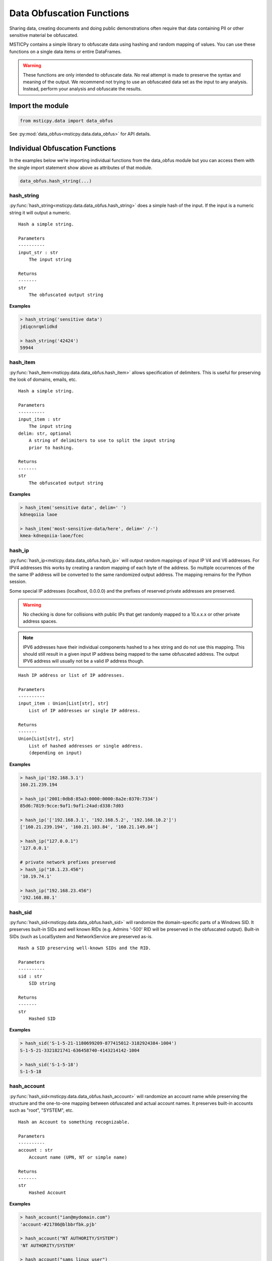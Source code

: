 Data Obfuscation Functions
==========================

Sharing data, creating documents and doing public demonstrations often
require that data containing PII or other sensitive material be
obfuscated.

MSTICPy contains a simple library to obfuscate data using hashing and
random mapping of values. You can use these functions on a single data
items or entire DataFrames.

.. warning:: These functions are only intended to obfuscate data. No
   real attempt is made to preserve the syntax and meaning of the output.
   We recommend not trying to use an obfuscated data set as the input
   to any analysis. Instead, perform your analysis and obfuscate the
   results.

Import the module
-----------------

.. code:: ipython3

    from msticpy.data import data_obfus

See :py:mod:`data_obfus<msticpy.data.data_obfus>` for API details.


Individual Obfuscation Functions
--------------------------------

In the examples below we’re importing individual functions from the data_obfus module
but you can access them with the single import statement show above as
attributes of that module.

.. code:: ipython3

   data_obfus.hash_string(...)



hash_string
~~~~~~~~~~~

:py:func:`hash_string<msticpy.data.data_obfus.hash_string>`
does a simple hash of the input. If the input is a numeric string it will output a numeric.


.. parsed-literal::


    Hash a simple string.

    Parameters
    ----------
    input_str : str
        The input string

    Returns
    -------
    str
        The obfuscated output string


**Examples**

.. code:: ipython3

    > hash_string('sensitive data')
    jdiqcnrqmlidkd

    > hash_string('42424')
    59944



hash_item
~~~~~~~~~

:py:func:`hash_item<msticpy.data.data_obfus.hash_item>`
allows specification of delimiters. This is useful for preserving the
look of domains, emails, etc.


.. parsed-literal::


    Hash a simple string.

    Parameters
    ----------
    input_item : str
        The input string
    delim: str, optional
        A string of delimiters to use to split the input string
        prior to hashing.

    Returns
    -------
    str
        The obfuscated output string



**Examples**

.. code:: ipython3

    > hash_item('sensitive data', delim=' ')
    kdneqoiia laoe

    > hash_item('most-sensitive-data/here', delim=' /-')
    kmea-kdneqoiia-laoe/fcec



hash_ip
~~~~~~~

:py:func:`hash_ip<msticpy.data.data_obfus.hash_ip>`
will output random mappings of input IP V4 and V6 addresses.
For IPV4 addresses this works by creating a random mapping of each byte
of the address. So multiple occurrences of the the same IP address will
be converted to the same randomized output address.
The mapping remains for the Python session.

Some special IP addresses (localhost, 0.0.0.0) and the prefixes of
reserved private addresses are preserved.

.. warning:: No checking is done for collisions with public IPs that
   get randomly mapped to a 10.x.x.x or other private address spaces.

.. note:: IPV6 addresses have their individual components hashed to a
   hex string and do not use this mapping. This should still result in
   a given input IP address being mapped to the same obfuscated address.
   The output IPV6 address will usually not be a valid IP address though.


.. parsed-literal::


    Hash IP address or list of IP addresses.

    Parameters
    ----------
    input_item : Union[List[str], str]
        List of IP addresses or single IP address.

    Returns
    -------
    Union[List[str], str]
        List of hashed addresses or single address.
        (depending on input)



**Examples**

.. code:: ipython3

    > hash_ip('192.168.3.1')
    160.21.239.194

    > hash_ip('2001:0db8:85a3:0000:0000:8a2e:0370:7334')
    85d6:7819:9cce:9af1:9af1:24ad:d338:7d03

    > hash_ip('['192.168.3.1', '192.168.5.2', '192.168.10.2']')
    ['160.21.239.194', '160.21.103.84', '160.21.149.84']

    > hash_ip("127.0.0.1")
    '127.0.0.1'

    # private network prefixes preserved
    > hash_ip("10.1.23.456")
    '10.19.74.1'

    > hash_ip("192.168.23.456")
    '192.168.80.1'


hash_sid
~~~~~~~~

:py:func:`hash_sid<msticpy.data.data_obfus.hash_sid>`
will randomize the domain-specific parts of a Windows SID.
It preserves built-in SIDs and well known RIDs (e.g. Admins '-500' RID will be
preserved in the obfuscated output). Built-in SIDs (such as LocalSystem and
NetworkService are preserved as-is.

.. parsed-literal::


    Hash a SID preserving well-known SIDs and the RID.

    Parameters
    ----------
    sid : str
        SID string

    Returns
    -------
    str
        Hashed SID

**Examples**

.. code:: ipython3

    > hash_sid('S-1-5-21-1180699209-877415012-3182924384-1004')
    S-1-5-21-3321821741-636458740-4143214142-1004

    > hash_sid('S-1-5-18')
    S-1-5-18


hash_account
~~~~~~~~~~~~

:py:func:`hash_sid<msticpy.data.data_obfus.hash_account>`
will randomize an account name while preserving the structure
and the one-to-one mapping between obfuscated and actual account names.
It preserves built-in accounts such as "root", "SYSTEM", etc.

.. parsed-literal::


    Hash an Account to something recognizable.

    Parameters
    ----------
    account : str
        Account name (UPN, NT or simple name)

    Returns
    -------
    str
        Hashed Account

**Examples**

.. code:: ipython3

    > hash_account("ian@mydomain.com")
    'account-#21786@blbbrfbk.pjb'

    > hash_account("NT AUTHORITY/SYSTEM")
    'NT AUTHORITY/SYSTEM'

    > hash_account("sams_linux_user")
    'account-#26953'

    > hash_account("local service")
    'local service'

    hash_account("root")
    'root'


hash_list
~~~~~~~~~

:py:func:`hash_list<msticpy.data.data_obfus.hash_list>`
will randomize a list of items preserving the list structure but
treating each element as a simple string to hash.

.. parsed-literal::


    Hash list of strings.

    Parameters
    ----------
    item_list : List[str]
        Input list

    Returns
    -------
    List[str]
        Hashed list


**Examples**

.. code:: ipython3

    >> hash_list('['S-1-5-21-1180699209-877415012-3182924384-1004', 'S-1-5-18']')
    ['elkbjiboklpknokdeflikamojqjflqmicqiorqfbqboqe', 'nrllmpbd']



hash_dict
~~~~~~~~~

:py:func:`hash_dict<msticpy.data.data_obfus.hash_dict>`
will randomize a dict of items preserving the structure and the name of
the dictionary keys. Only the values of the keys are hashed.

.. parsed-literal::


    Hash dictionary values.

    Parameters
    ----------
    item_dict : Dict[str, Union[Dict[str, Any], List[Any], str]]
        Input item can be a Dict of strings, lists or other
        dictionaries.

    Returns
    -------
    Dict[str, Any]
        Dictionary with hashed values.

**Examples**

.. code:: ipython3

    > hash_dict('{'SID1': 'S-1-5-21-1180699209-877415012-3182924384-1004', 'SID2': 'S-1-5-18'}')
    {'SID1': 'elkbjiboklpknokdeflikamojqjflqmicqiorqfbqboqe', 'SID2': 'nrllmpbd'}



replace_guid
~~~~~~~~~~~~

:py:func:`replace_guid<msticpy.data.data_obfus.replace_guid>`
will output a random UUID mapped to the input.
The same input UUUD will be mapped to the same newly-generated output UUID
for the current Python session.

In the example below you can see that UUID #4 is the same as #1 and mapped
to the same output UUID.


.. parsed-literal::


    Replace GUID/UUID with mapped random UUID.

    Parameters
    ----------
    guid : str
        Input UUID.

    Returns
    -------
    str
        Mapped UUID


**Examples**

.. code:: ipython3

    > replace_guid('cf1b0b29-08ae-4528-839a-5f66eca2cce9')
    9ef6c321-14f3-4681-8c3b-b596de52d8b0

    > replace_guid('ed63d29e-6288-4d66-b10d-8847096fc586')
    219a5b0c-3985-49cc-9016-7b23a98c3d53

    > replace_guid('ac561203-99b2-4067-a525-60d45ea0d7ff')
    8e8ec1e1-6df6-4b41-bbff-b73b1614430b

    > replace_guid('cf1b0b29-08ae-4528-839a-5f66eca2cce9')
    9ef6c321-14f3-4681-8c3b-b596de52d8b0



Obfuscating DataFrames
----------------------

We can use the msticpy pandas extension to obfuscate an entire
DataFrame.

See :py:meth:`mp_obf.obfuscate<msticpy.data.data_obfus.ObfuscationAccessor.obfuscate>`

The obfuscation library contains a mapping for a number of common field
names. You can view this list by displaying the attribute:

::

   data_obfus.OBFUS_COL_MAP

In the first example, the TenantId, ResourceGroup, VMName have been
obfuscated.

.. code:: ipython3

    display(netflow_df.head(3))
    netflow_df.head(3).mp_obf.obfuscate()



Input DataFrame

====================================  =======================  =======================  =====================  ===============  =============  ==================================  =======  ========  ============  =============
TenantId                              TimeGenerated            FlowStartTime            ResourceGroup          VMName           VMIPAddress    PublicIPs                             SrcIP    DestIP  L4Protocol    AllExtIPs
====================================  =======================  =======================  =====================  ===============  =============  ==================================  =======  ========  ============  =============
52b1ab41-869e-4138-9e40-2a4457f09bf0  2019-02-12 14:22:40.697  2019-02-12 13:00:07.000  asihuntomsworkspacerg  msticalertswin1  10.0.3.5       ['65.55.44.109']                        nan       nan  T             65.55.44.109
52b1ab41-869e-4138-9e40-2a4457f09bf0  2019-02-12 14:22:40.681  2019-02-12 13:00:48.000  asihuntomsworkspacerg  msticalertswin1  10.0.3.5       ['13.71.172.130', '13.71.172.128']      nan       nan  T             13.71.172.128
52b1ab41-869e-4138-9e40-2a4457f09bf0  2019-02-12 14:22:40.681  2019-02-12 13:00:48.000  asihuntomsworkspacerg  msticalertswin1  10.0.3.5       ['13.71.172.130', '13.71.172.128']      nan       nan  T             13.71.172.130
====================================  =======================  =======================  =====================  ===============  =============  ==================================  =======  ========  ============  =============

Output DataFrame

====================================  =======================  =======================  =====================  ===============  =============  ==================================  =======  ========  ============  =============
TenantId                              TimeGenerated            FlowStartTime            ResourceGroup          VMName           VMIPAddress    PublicIPs                             SrcIP    DestIP  L4Protocol    AllExtIPs
====================================  =======================  =======================  =====================  ===============  =============  ==================================  =======  ========  ============  =============
68a5a31d-7516-4c54-ad27-3b1360ce0b56  2019-02-12 14:22:40.697  2019-02-12 13:00:07.000  ibmkajbmepnmiaeilfofa  msticalertswin1  10.0.3.5       ['65.55.44.109']                        nan       nan  T             65.55.44.109
68a5a31d-7516-4c54-ad27-3b1360ce0b56  2019-02-12 14:22:40.681  2019-02-12 13:00:48.000  ibmkajbmepnmiaeilfofa  msticalertswin1  10.0.3.5       ['13.71.172.130', '13.71.172.128']      nan       nan  T             13.71.172.128
68a5a31d-7516-4c54-ad27-3b1360ce0b56  2019-02-12 14:22:40.681  2019-02-12 13:00:48.000  ibmkajbmepnmiaeilfofa  msticalertswin1  10.0.3.5       ['13.71.172.130', '13.71.172.128']      nan       nan  T             13.71.172.130
====================================  =======================  =======================  =====================  ===============  =============  ==================================  =======  ========  ============  =============

TenantId and ResourceGroup have been obfuscated but VMName and the IPAddress fields have not.




Adding custom column mappings
~~~~~~~~~~~~~~~~~~~~~~~~~~~~~

In the previous example you probably spotted that the VMIPAddress, PublicIPs and
AllExtIPs columns were all unchanged. This is because there is no default mapping
for these column names in the builtin mapping table.

We can add these columns to a custom mapping dictionary and re-run the
obfuscation. See the later section on :ref:`creating_custom_mappings`.

.. code:: ipython3

    col_map = {
        "VMName": ".",
        "VMIPAddress": "ip",
        "PublicIPs": "ip",
        "AllExtIPs": "ip"
    }

    netflow_df.head(3).mp_obf.obfuscate(column_map=col_map)

Output DataFrame after applying custom column mappings

====================================  =======================  =======================  =====================  ===============  ===============  ==================================  =======  ========  ============  =============
TenantId                              TimeGenerated            FlowStartTime            ResourceGroup          VMName           VMIPAddress      PublicIPs                             SrcIP    DestIP  L4Protocol    AllExtIPs
====================================  =======================  =======================  =====================  ===============  ===============  ==================================  =======  ========  ============  =============
68a5a31d-7516-4c54-ad27-3b1360ce0b56  2019-02-12 14:22:40.697  2019-02-12 13:00:07.000  ibmkajbmepnmiaeilfofa  fmlmbnlpdcbnbnn  149.172.239.103  ['62.100.208.57']                       nan       nan  T             62.100.208.57
68a5a31d-7516-4c54-ad27-3b1360ce0b56  2019-02-12 14:22:40.681  2019-02-12 13:00:48.000  ibmkajbmepnmiaeilfofa  fmlmbnlpdcbnbnn  149.172.239.103  ['156.64.40.139', '156.64.40.236']      nan       nan  T             156.64.40.236
68a5a31d-7516-4c54-ad27-3b1360ce0b56  2019-02-12 14:22:40.681  2019-02-12 13:00:48.000  ibmkajbmepnmiaeilfofa  fmlmbnlpdcbnbnn  149.172.239.103  ['156.64.40.139', '156.64.40.236']      nan       nan  T             156.64.40.139
====================================  =======================  =======================  =====================  ===============  ===============  ==================================  =======  ========  ============  =============


obfuscate_df
~~~~~~~~~~~~

You can also call the standard function
:py:func:`obfuscate_df<msticpy.data.data_obfus.obfuscate_df>` to perform the
same operation on the DataFrame passed as the *data* parameter.

.. code:: ipython3

    data_obfus.obfuscate_df(data=netflow_df.head(3), column_map=col_map)

====================================  =======================  =======================  =====================  ===============  ===============  ==================================  =======  ========  ============  =============
TenantId                              TimeGenerated            FlowStartTime            ResourceGroup          VMName           VMIPAddress      PublicIPs                             SrcIP    DestIP  L4Protocol    AllExtIPs
====================================  =======================  =======================  =====================  ===============  ===============  ==================================  =======  ========  ============  =============
68a5a31d-7516-4c54-ad27-3b1360ce0b56  2019-02-12 14:22:40.697  2019-02-12 13:00:07.000  ibmkajbmepnmiaeilfofa  fmlmbnlpdcbnbnn  149.172.239.103  ['62.100.208.57']                       nan       nan  T             62.100.208.57
68a5a31d-7516-4c54-ad27-3b1360ce0b56  2019-02-12 14:22:40.681  2019-02-12 13:00:48.000  ibmkajbmepnmiaeilfofa  fmlmbnlpdcbnbnn  149.172.239.103  ['156.64.40.139', '156.64.40.236']      nan       nan  T             156.64.40.236
68a5a31d-7516-4c54-ad27-3b1360ce0b56  2019-02-12 14:22:40.681  2019-02-12 13:00:48.000  ibmkajbmepnmiaeilfofa  fmlmbnlpdcbnbnn  149.172.239.103  ['156.64.40.139', '156.64.40.236']      nan       nan  T             156.64.40.139
====================================  =======================  =======================  =====================  ===============  ===============  ==================================  =======  ========  ============  =============


.. _creating_custom_mappings:

Creating custom mappings
------------------------

A custom mapping dictionary has entries in the following form:

::

       "ColumnName": "operation"

The *operation* defines the type of obfuscation method used for that
column. Both the column and the operation code must be quoted.

============== ====================
operation code obfuscation function
============== ====================
“uuid”         replace_guid
“ip”           hash_ip
“str”          hash_string
“dict”         hash_dict
“list”         hash_list
“sid”          hash_sid
“null”         “null”\*
None           hash_str\*
delims_str     hash_item\*
============== ====================

\*The last three items require some explanation:

- null - the *null* operation code means set the value to empty -
  i.e. delete the value in the output frame.
- None (i.e. the dictionary value is *None*) default
  to hash_string.
- *delims_str* - any string other than those named above
  is assumed to be a string of delimiters.

See next section for a discussion of use of delimiters.


.. note:: If you want to *only* use custom mappings and ignore the
   builtin mapping table, specify *use_default=False* as a parameter
   to either *mp_obf.obfuscate()* or *obfuscate_df*.


Using *hash_item* to preserve the structure/look of the hashed input
--------------------------------------------------------------------

Using hash_item with a delimiters string lets you create output that
reflects the structure of the input. The delimiters string is specified as
a simple string of delimiter characters, e.g. *"@\,-"*

The input string is broken into substrings using each of the delimiters
in the delims_str. The substrings are individually hashed and the
resulting substrings joined together using the original delimiters. The
string is split in the order of the characters in the delims string.

This allows you to create hashed values that bear some resemblance to
the original structure of the string. This might be useful for email
address, qualified domain names and other structure text.

For example : "ian@mydomain.com"

Using the simple *hash_string* function the output bears no
resemblance to an email address

.. code:: ipython3

    hash_string("ian@mydomain.com")


.. parsed-literal::

    'prqocjmdpbodrafn'



Using *hash_item* and specifying the expected delimiters we get
something like an email address in the output.

.. code:: ipython3

    hash_item("ian@mydomain.com", "@.")



.. parsed-literal::

    'bnm@blbbrfbk.pjb'



You use *hash_item* in your Custom Mapping dictionary by specifying a
delimiters string as the *operation*.

Checking Your Obfuscation
-------------------------

Use the :py:func:`check_obfuscation<msticpy.data.data_obfus.check_obfuscation>`
function to ensure that you have obfuscated all of the data columns that
you need.

Use `silent=False` to print out the results.
If you use `silent=True` (the default) it will return 2 lists of `unchanged` and
`obfuscated` columns.

.. note:: by default this will check only the first row of the data.
   You can check other rows using the index parameter.

.. warning:: The two DataFrames should have a matching index and ordering because
   the check works by comparing the values in each column, judging that
   column values that do not match have been obfuscated.


We create partially and fully obfuscated DataFrames to test and run the
check against the first of these. We can see that several important columns
are listed as unchanged.

.. code:: ipython3

    partly_obfus_df = netflow_df.head(3).mp_obf.obfuscate()
    fully_obfus_df = netflow_df.head(3).mp_obf.obfuscate(column_map=col_map)

    data_obfus.check_obfuscation(partly_obfus_df, netflow_df.head(3), silent=False)

.. parsed-literal::

    ===== Start Check ====
    Unchanged columns:
    ------------------
    AllExtIPs: 65.55.44.109
    FlowStartTime: 2019-02-12 13:00:07.000
    L4Protocol: T
    PublicIPs: ['65.55.44.109']
    TimeGenerated: 2019-02-12 14:22:40.697
    VMIPAddress: 10.0.3.5
    VMName: msticalertswin1

    Obfuscated columns:
    --------------------
    DestIP:   nan ----> nan
    ResourceGroup:   asihuntomsworkspacerg ----> ibmkajbmepnmiaeilfofa
    SrcIP:   nan ----> nan
    TenantId:   52b1ab41-869e-4138-9e40-2a4457f09bf0 ----> 56260b2e-9d3f-4ad9-8e65-e4a9230fd5aa
    ====== End Check =====


Test the fully obfuscated data, we can see that all desired columns have
been transformed.

.. code:: ipython3

    data_obfus.check_obfuscation(fully_obfus_df, netflow_df.head(3), silent=False)

.. parsed-literal::

    ===== Start Check ====
    Unchanged columns:
    ------------------
    FlowStartTime: 2019-02-12 13:00:07.000
    L4Protocol: T
    TimeGenerated: 2019-02-12 14:22:40.697

    Obfuscated columns:
    --------------------
    AllExtIPs:   65.55.44.109 ----> 239.3.143.131
    DestIP:   nan ----> nan
    PublicIPs:   ['65.55.44.109'] ----> ['239.3.143.131']
    ResourceGroup:   asihuntomsworkspacerg ----> ibmkajbmepnmiaeilfofa
    SrcIP:   nan ----> nan
    TenantId:   52b1ab41-869e-4138-9e40-2a4457f09bf0 ----> 56260b2e-9d3f-4ad9-8e65-e4a9230fd5aa
    VMIPAddress:   10.0.3.5 ----> 224.21.98.125
    VMName:   msticalertswin1 ----> fmlmbnlpdcbnbnn
    ====== End Check =====
